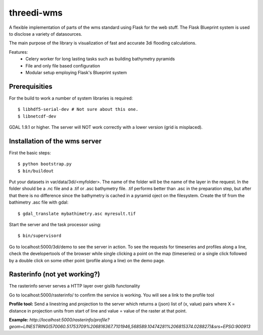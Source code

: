 threedi-wms
===========

A flexible implementation of parts of the wms standard using Flask for
the web stuff. The Flask Blueprint system is used to disclose a variety
of datasources.

The main purpose of the library is visualization of fast and accurate
3di flooding calculations.

Features:
    - Celery worker for long lasting tasks such as building bathymetry pyramids
    - File and only file based configuration
    - Modular setup employing Flask's Blueprint system


Prerequisities
--------------

For the build to work a number of system libraries is required::

  $ libhdf5-serial-dev # Not sure about this one.
  $ libnetcdf-dev

GDAL 1.9.1 or higher. The server will NOT work correctly with a lower version
(grid is misplaced).


Installation of the wms server
------------------------------
First the basic steps::

    $ python bootstrap.py
    $ bin/buildout

Put your datasets in var/data/3di/<myfolder>. The name of the folder will
be the name of the layer in the request. In the folder should be a .nc
file and a .tif or .asc bathymetry file. .tif performs better than .asc
in the preparation step, but after that there is no difference since
the bathymetry is cached in a pyramid oject on the filesystem. Create
the tif from the bathimetry .asc file with gdal::

    $ gdal_translate mybathimetry.asc myresult.tif

Start the server and the task processor using::

    $ bin/supervisord
    
Go to localhost:5000/3di/demo to see the server in action. To see
the requests for timeseries and profiles along a line, check the
developertools of the browser while single clicking a point on the map
(timeseries) or a single click followed by a double click on some other
point (profile along a line) on the demo page.


Rasterinfo (not yet working?)
-----------------------------
The rasterinfo server serves a HTTP layer over gislib functonality

Go to localhost:5000/rasterinfo/ to confirm the service is working. You will see a link to the profile tool

**Profile tool:**
Send a linestring and projection to the server which returns a (json) list of (x, value) pairs where X = distance in projection units from start of line and value = value of the raster at that point.

**Example:** 
`http://localhost:5000/rasterinfo/profile?geom=LINESTRING(570060.51753709%206816367.7101946,568589.10474281%206815374.028827)&srs=EPSG:900913`


